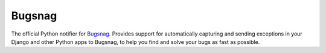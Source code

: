 Bugsnag
=======

The official Python notifier for `Bugsnag <https://bugsnag.com/>`_.
Provides support for automatically capturing and sending exceptions
in your Django and other Python apps to Bugsnag, to help you find
and solve your bugs as fast as possible.


